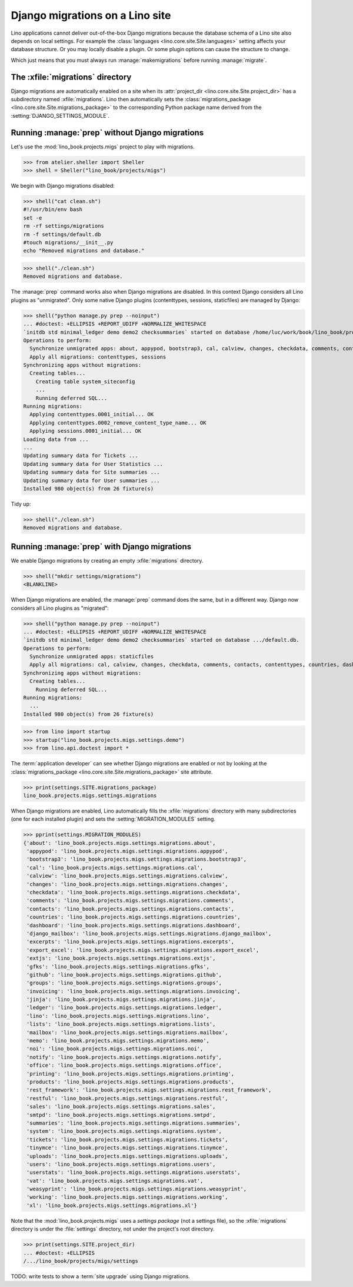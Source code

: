 .. doctest docs/specs/migrate.rst
.. _book.specs.migrate:

================================
Django migrations on a Lino site
================================

Lino applications cannot deliver out-of-the-box Django migrations because the
database schema of a Lino site also depends on local settings. For example the
:class:`languages <lino.core.site.Site.languages>` setting affects your database
structure.  Or you may locally disable a plugin.  Or some plugin options can
cause the structure to change.

Which just means that you must always run :manage:`makemigrations` before
running :manage:`migrate`.

The :xfile:`migrations` directory
=================================

.. xfile:: migrations

Django migrations are automatically enabled on a site when its
:attr:`project_dir <lino.core.site.Site.project_dir>` has a subdirectory named
:xfile:`migrations`. Lino then automatically sets the :class:`migrations_package
<lino.core.site.Site.migrations_package>` to the corresponding Python package
name derived from the :setting:`DJANGO_SETTINGS_MODULE`.

Running :manage:`prep` without Django migrations
================================================

Let's use the :mod:`lino_book.projects.migs` project to play with migrations.

>>> from atelier.sheller import Sheller
>>> shell = Sheller("lino_book/projects/migs")

We begin with Django migrations disabled:

>>> shell("cat clean.sh")
#!/usr/bin/env bash
set -e
rm -rf settings/migrations
rm -f settings/default.db
#touch migrations/__init__.py
echo "Removed migrations and database."

>>> shell("./clean.sh")
Removed migrations and database.

The :manage:`prep` command works also when Django migrations are disabled. In
this context Django considers all Lino plugins as "unmigrated".  Only some
native Django plugins (contenttypes, sessions, staticfiles) are managed by
Django:

>>> shell("python manage.py prep --noinput")
... #doctest: +ELLIPSIS +REPORT_UDIFF +NORMALIZE_WHITESPACE
`initdb std minimal_ledger demo demo2 checksummaries` started on database /home/luc/work/book/lino_book/projects/migs/settings/default.db.
Operations to perform:
  Synchronize unmigrated apps: about, appypod, bootstrap3, cal, calview, changes, checkdata, comments, contacts, countries, dashboard, django_mailbox, excerpts, export_excel, extjs, gfks, github, groups, invoicing, jinja, ledger, lino, lists, mailbox, memo, noi, notify, office, printing, products, rest_framework, restful, sales, smtpd, staticfiles, summaries, system, tickets, tinymce, uploads, users, userstats, vat, weasyprint, working, xl
  Apply all migrations: contenttypes, sessions
Synchronizing apps without migrations:
  Creating tables...
    Creating table system_siteconfig
    ...
    Running deferred SQL...
Running migrations:
  Applying contenttypes.0001_initial... OK
  Applying contenttypes.0002_remove_content_type_name... OK
  Applying sessions.0001_initial... OK
Loading data from ...
...
Updating summary data for Tickets ...
Updating summary data for User Statistics ...
Updating summary data for Site summaries ...
Updating summary data for User summaries ...
Installed 980 object(s) from 26 fixture(s)

Tidy up:

>>> shell("./clean.sh")
Removed migrations and database.

Running :manage:`prep` with Django migrations
=============================================

We enable Django migrations by creating an empty :xfile:`migrations` directory.

>>> shell("mkdir settings/migrations")
<BLANKLINE>

When Django migrations are enabled, the :manage:`prep` command does the same,
but in a different way.  Django now considers all Lino plugins as "migrated":

>>> shell("python manage.py prep --noinput")
... #doctest: +ELLIPSIS +REPORT_UDIFF +NORMALIZE_WHITESPACE
`initdb std minimal_ledger demo demo2 checksummaries` started on database .../default.db.
Operations to perform:
  Synchronize unmigrated apps: staticfiles
  Apply all migrations: cal, calview, changes, checkdata, comments, contacts, contenttypes, countries, dashboard, django_mailbox, excerpts, gfks, github, groups, invoicing, ledger, lists, notify, products, sales, sessions, system, tickets, tinymce, uploads, users, userstats, vat, working
Synchronizing apps without migrations:
  Creating tables...
    Running deferred SQL...
Running migrations:
  ...
Installed 980 object(s) from 26 fixture(s)


>>> from lino import startup
>>> startup("lino_book.projects.migs.settings.demo")
>>> from lino.api.doctest import *

The :term:`application developer` can see whether Django migrations are enabled
or not by looking at the
:class:`migrations_package <lino.core.site.Site.migrations_package>` site attribute.

>>> print(settings.SITE.migrations_package)
lino_book.projects.migs.settings.migrations

When Django migrations are enabled, Lino automatically fills the
:xfile:`migrations` directory with many subdirectories (one for each installed
plugin) and sets the :setting:`MIGRATION_MODULES` setting.

>>> pprint(settings.MIGRATION_MODULES)
{'about': 'lino_book.projects.migs.settings.migrations.about',
 'appypod': 'lino_book.projects.migs.settings.migrations.appypod',
 'bootstrap3': 'lino_book.projects.migs.settings.migrations.bootstrap3',
 'cal': 'lino_book.projects.migs.settings.migrations.cal',
 'calview': 'lino_book.projects.migs.settings.migrations.calview',
 'changes': 'lino_book.projects.migs.settings.migrations.changes',
 'checkdata': 'lino_book.projects.migs.settings.migrations.checkdata',
 'comments': 'lino_book.projects.migs.settings.migrations.comments',
 'contacts': 'lino_book.projects.migs.settings.migrations.contacts',
 'countries': 'lino_book.projects.migs.settings.migrations.countries',
 'dashboard': 'lino_book.projects.migs.settings.migrations.dashboard',
 'django_mailbox': 'lino_book.projects.migs.settings.migrations.django_mailbox',
 'excerpts': 'lino_book.projects.migs.settings.migrations.excerpts',
 'export_excel': 'lino_book.projects.migs.settings.migrations.export_excel',
 'extjs': 'lino_book.projects.migs.settings.migrations.extjs',
 'gfks': 'lino_book.projects.migs.settings.migrations.gfks',
 'github': 'lino_book.projects.migs.settings.migrations.github',
 'groups': 'lino_book.projects.migs.settings.migrations.groups',
 'invoicing': 'lino_book.projects.migs.settings.migrations.invoicing',
 'jinja': 'lino_book.projects.migs.settings.migrations.jinja',
 'ledger': 'lino_book.projects.migs.settings.migrations.ledger',
 'lino': 'lino_book.projects.migs.settings.migrations.lino',
 'lists': 'lino_book.projects.migs.settings.migrations.lists',
 'mailbox': 'lino_book.projects.migs.settings.migrations.mailbox',
 'memo': 'lino_book.projects.migs.settings.migrations.memo',
 'noi': 'lino_book.projects.migs.settings.migrations.noi',
 'notify': 'lino_book.projects.migs.settings.migrations.notify',
 'office': 'lino_book.projects.migs.settings.migrations.office',
 'printing': 'lino_book.projects.migs.settings.migrations.printing',
 'products': 'lino_book.projects.migs.settings.migrations.products',
 'rest_framework': 'lino_book.projects.migs.settings.migrations.rest_framework',
 'restful': 'lino_book.projects.migs.settings.migrations.restful',
 'sales': 'lino_book.projects.migs.settings.migrations.sales',
 'smtpd': 'lino_book.projects.migs.settings.migrations.smtpd',
 'summaries': 'lino_book.projects.migs.settings.migrations.summaries',
 'system': 'lino_book.projects.migs.settings.migrations.system',
 'tickets': 'lino_book.projects.migs.settings.migrations.tickets',
 'tinymce': 'lino_book.projects.migs.settings.migrations.tinymce',
 'uploads': 'lino_book.projects.migs.settings.migrations.uploads',
 'users': 'lino_book.projects.migs.settings.migrations.users',
 'userstats': 'lino_book.projects.migs.settings.migrations.userstats',
 'vat': 'lino_book.projects.migs.settings.migrations.vat',
 'weasyprint': 'lino_book.projects.migs.settings.migrations.weasyprint',
 'working': 'lino_book.projects.migs.settings.migrations.working',
 'xl': 'lino_book.projects.migs.settings.migrations.xl'}


Note that the :mod:`lino_book.projects.migs` uses a *settings package* (not a
settings file), so the :xfile:`migrations` directory is under the
:file:`settings` directory, not under the project's root directory.

>>> print(settings.SITE.project_dir)
... #doctest: +ELLIPSIS
/.../lino_book/projects/migs/settings

TODO: write tests to show a :term:`site upgrade` using Django migrations.

.. tidy up before leaving:

  >>> shell("./clean.sh")
  Removed migrations and database.
